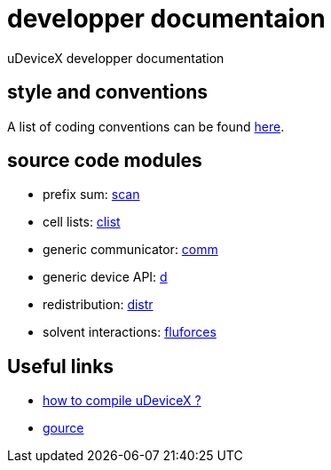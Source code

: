 = developper documentaion
:lext: .adoc

uDeviceX developper documentation

== style and conventions

A list of coding conventions can be found link:conventions{lext}[here].

== source code modules

* prefix sum: link:modules/algo/scan{lext}[scan]
* cell lists: link:modules/clist{lext}[clist]
* generic communicator: link:modules/comm{lext}[comm]
* generic device API: link:modules/d{lext}[d]
* redistribution: link:modules/distr{lext}[distr]
* solvent interactions: link:modules/fluforces{lext}[fluforces]


== Useful links

* link:compile{lext}[how to compile uDeviceX ?]
* link:gource{lext}[gource]
